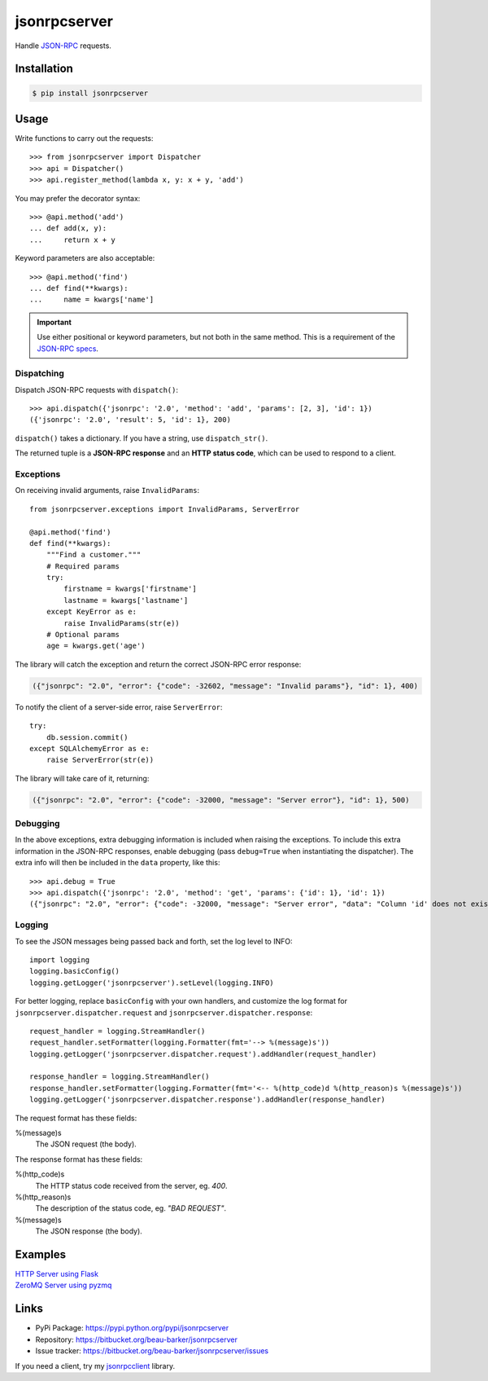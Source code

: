 jsonrpcserver
*************

Handle `JSON-RPC <http://www.jsonrpc.org/>`_ requests.

Installation
============

.. code-block:: sh

    $ pip install jsonrpcserver

Usage
=====

Write functions to carry out the requests::

    >>> from jsonrpcserver import Dispatcher
    >>> api = Dispatcher()
    >>> api.register_method(lambda x, y: x + y, 'add')

You may prefer the decorator syntax::

    >>> @api.method('add')
    ... def add(x, y):
    ...     return x + y

Keyword parameters are also acceptable::

    >>> @api.method('find')
    ... def find(**kwargs):
    ...     name = kwargs['name']

.. important::

    Use either positional or keyword parameters, but not both in the same
    method. This is a requirement of the `JSON-RPC specs
    <http://www.jsonrpc.org/specification#parameter_structures>`_.

Dispatching
-----------

Dispatch JSON-RPC requests with ``dispatch()``::

    >>> api.dispatch({'jsonrpc': '2.0', 'method': 'add', 'params': [2, 3], 'id': 1})
    ({'jsonrpc': '2.0', 'result': 5, 'id': 1}, 200)

``dispatch()`` takes a dictionary. If you have a string, use ``dispatch_str()``.

The returned tuple is a **JSON-RPC response** and an **HTTP status code**, which
can be used to respond to a client.

Exceptions
----------

On receiving invalid arguments, raise ``InvalidParams``::

    from jsonrpcserver.exceptions import InvalidParams, ServerError

    @api.method('find')
    def find(**kwargs):
        """Find a customer."""
        # Required params
        try:
            firstname = kwargs['firstname']
            lastname = kwargs['lastname']
        except KeyError as e:
            raise InvalidParams(str(e))
        # Optional params
        age = kwargs.get('age')

The library will catch the exception and return the correct JSON-RPC error
response:

.. code-block:: javascript

    ({"jsonrpc": "2.0", "error": {"code": -32602, "message": "Invalid params"}, "id": 1}, 400)

To notify the client of a server-side error, raise ``ServerError``::

    try:
        db.session.commit()
    except SQLAlchemyError as e:
        raise ServerError(str(e))

The library will take care of it, returning:

.. code-block:: javascript

    ({"jsonrpc": "2.0", "error": {"code": -32000, "message": "Server error"}, "id": 1}, 500)

Debugging
---------

In the above exceptions, extra debugging information is included when raising
the exceptions. To include this extra information in the JSON-RPC responses,
enable debugging (pass ``debug=True`` when instantiating the dispatcher). The
extra info will then be included in the ``data`` property, like this::

    >>> api.debug = True
    >>> api.dispatch({'jsonrpc': '2.0', 'method': 'get', 'params': {'id': 1}, 'id': 1})
    ({"jsonrpc": "2.0", "error": {"code": -32000, "message": "Server error", "data": "Column 'id' does not exist"}, "id": 1}, 500)

Logging
-------

To see the JSON messages being passed back and forth, set the log level to
INFO::

    import logging
    logging.basicConfig()
    logging.getLogger('jsonrpcserver').setLevel(logging.INFO)

For better logging, replace ``basicConfig`` with your own handlers, and
customize the log format for ``jsonrpcserver.dispatcher.request`` and
``jsonrpcserver.dispatcher.response``::

    request_handler = logging.StreamHandler()
    request_handler.setFormatter(logging.Formatter(fmt='--> %(message)s'))
    logging.getLogger('jsonrpcserver.dispatcher.request').addHandler(request_handler)

    response_handler = logging.StreamHandler()
    response_handler.setFormatter(logging.Formatter(fmt='<-- %(http_code)d %(http_reason)s %(message)s'))
    logging.getLogger('jsonrpcserver.dispatcher.response').addHandler(response_handler)

The request format has these fields:

%(message)s
    The JSON request (the body).

The response format has these fields:

%(http_code)s
    The HTTP status code received from the server, eg. *400*.

%(http_reason)s
    The description of the status code, eg. *"BAD REQUEST"*.

%(message)s
    The JSON response (the body).

Examples
========

| `HTTP Server using Flask <https://bitbucket.org/snippets/beau-barker/BAXrR/json-rpc-over-http-server-in-python>`_
| `ZeroMQ Server using pyzmq <https://bitbucket.org/snippets/beau-barker/BAMno/json-rpc-over-zeromq-request-reply-server>`_

Links
=====

- PyPi Package: https://pypi.python.org/pypi/jsonrpcserver
- Repository: https://bitbucket.org/beau-barker/jsonrpcserver
- Issue tracker: https://bitbucket.org/beau-barker/jsonrpcserver/issues

If you need a client, try my `jsonrpcclient
<https://jsonrpcclient.readthedocs.org/>`_ library.
